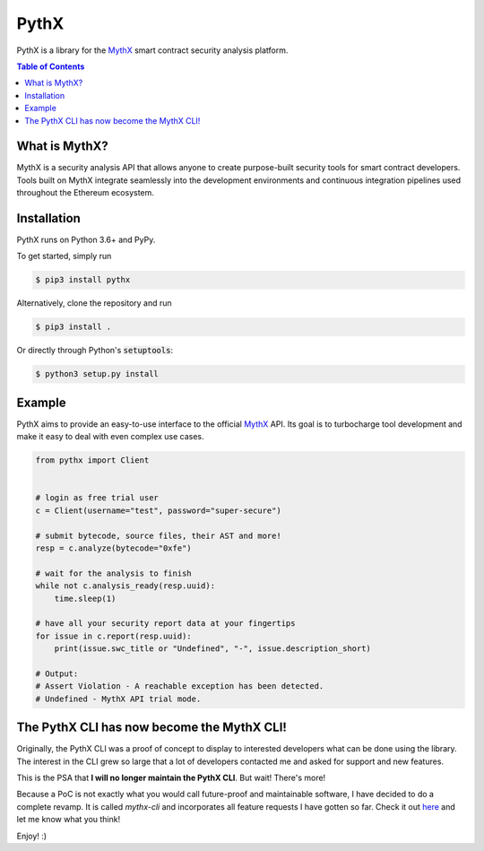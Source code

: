 =====
PythX
=====


.. image:: https://img.shields.io/pypi/v/pythx.svg
        :target: https://pypi.org/project/pythx/

.. image:: https://travis-ci.org/dmuhs/pythx.svg?branch=master
        :target: https://travis-ci.org/dmuhs/pythx

.. image:: https://readthedocs.org/projects/pythx/badge/?version=latest
        :target: https://pythx.readthedocs.io/en/latest/?badge=latest

.. image:: https://pyup.io/repos/github/dmuhs/pythx/shield.svg
        :target: https://pyup.io/repos/github/dmuhs/pythx/

.. image:: https://coveralls.io/repos/github/dmuhs/pythx/badge.svg?branch=master
        :target: https://coveralls.io/github/dmuhs/pythx?branch=master


PythX is a library for the MythX_ smart contract security analysis platform.

.. contents:: Table of Contents


What is MythX?
--------------
MythX is a security analysis API that allows anyone to create purpose-built
security tools for smart contract developers. Tools built on MythX integrate
seamlessly into the development environments and continuous integration
pipelines used throughout the Ethereum ecosystem.


Installation
------------
PythX runs on Python 3.6+ and PyPy.

To get started, simply run

.. code-block:: console

    $ pip3 install pythx

Alternatively, clone the repository and run

.. code-block:: console

    $ pip3 install .

Or directly through Python's :code:`setuptools`:

.. code-block:: console

    $ python3 setup.py install

Example
-------
PythX aims to provide an easy-to-use interface to the official MythX_ API.
Its goal is to turbocharge tool development and make it easy to deal with
even complex use cases.

.. code-block:: python3

    from pythx import Client


    # login as free trial user
    c = Client(username="test", password="super-secure")

    # submit bytecode, source files, their AST and more!
    resp = c.analyze(bytecode="0xfe")

    # wait for the analysis to finish
    while not c.analysis_ready(resp.uuid):
        time.sleep(1)

    # have all your security report data at your fingertips
    for issue in c.report(resp.uuid):
        print(issue.swc_title or "Undefined", "-", issue.description_short)

    # Output:
    # Assert Violation - A reachable exception has been detected.
    # Undefined - MythX API trial mode.


The PythX CLI has now become the MythX CLI!
-------------------------------------------

Originally, the PythX CLI was a proof of concept to display to interested
developers what can be done using the library. The interest in the CLI grew
so large that a lot of developers contacted me and asked for support and
new features.

This is the PSA that **I will no longer maintain the PythX CLI**. But wait!
There's more!

Because a PoC is not exactly what you would call future-proof and maintainable
software, I have decided to do a complete revamp. It is called `mythx-cli` and
incorporates all feature requests I have gotten so far. Check it out
`here <https://github.com/dmuhs/mythx-cli/>`_ and let me know what you think!

Enjoy! :)

.. _MythX: https://mythx.io/
